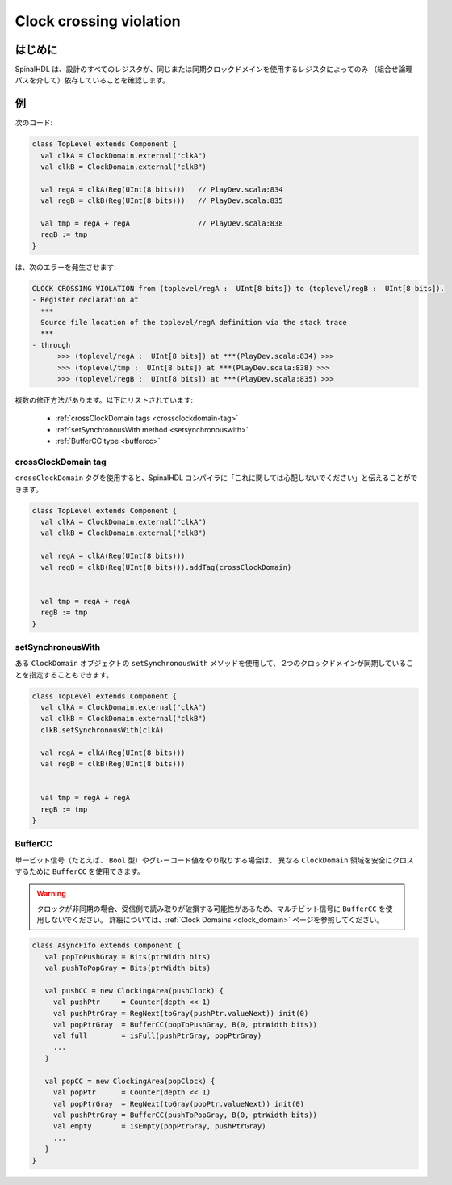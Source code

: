 
Clock crossing violation
========================

はじめに
------------

SpinalHDL は、設計のすべてのレジスタが、同じまたは同期クロックドメインを使用するレジスタによってのみ
（組合せ論理パスを介して）依存していることを確認します。

例
-------

次のコード:


.. code-block:: scala

   class TopLevel extends Component {
     val clkA = ClockDomain.external("clkA")
     val clkB = ClockDomain.external("clkB")

     val regA = clkA(Reg(UInt(8 bits)))   // PlayDev.scala:834
     val regB = clkB(Reg(UInt(8 bits)))   // PlayDev.scala:835

     val tmp = regA + regA                // PlayDev.scala:838
     regB := tmp
   }

は、次のエラーを発生させます:

.. code-block:: text

   CLOCK CROSSING VIOLATION from (toplevel/regA :  UInt[8 bits]) to (toplevel/regB :  UInt[8 bits]).
   - Register declaration at
     ***
     Source file location of the toplevel/regA definition via the stack trace
     ***
   - through
         >>> (toplevel/regA :  UInt[8 bits]) at ***(PlayDev.scala:834) >>>
         >>> (toplevel/tmp :  UInt[8 bits]) at ***(PlayDev.scala:838) >>>
         >>> (toplevel/regB :  UInt[8 bits]) at ***(PlayDev.scala:835) >>>

複数の修正方法があります。以下にリストされています:

 - :ref:`crossClockDomain tags <crossclockdomain-tag>`
 - :ref:`setSynchronousWith method <setsynchronouswith>`
 - :ref:`BufferCC type <buffercc>`

.. _crossclockdomain-tag:

crossClockDomain tag
^^^^^^^^^^^^^^^^^^^^

``crossClockDomain`` タグを使用すると、SpinalHDL コンパイラに「これに関しては心配しないでください」と伝えることができます。

.. code-block:: scala

   class TopLevel extends Component {
     val clkA = ClockDomain.external("clkA")
     val clkB = ClockDomain.external("clkB")

     val regA = clkA(Reg(UInt(8 bits)))
     val regB = clkB(Reg(UInt(8 bits))).addTag(crossClockDomain)


     val tmp = regA + regA
     regB := tmp
   }

.. _setsynchronouswith:

setSynchronousWith
^^^^^^^^^^^^^^^^^^

ある ``ClockDomain`` オブジェクトの ``setSynchronousWith`` メソッドを使用して、
2つのクロックドメインが同期していることを指定することもできます。

.. code-block:: scala

   class TopLevel extends Component {
     val clkA = ClockDomain.external("clkA")
     val clkB = ClockDomain.external("clkB")
     clkB.setSynchronousWith(clkA)

     val regA = clkA(Reg(UInt(8 bits)))
     val regB = clkB(Reg(UInt(8 bits)))


     val tmp = regA + regA
     regB := tmp
   }

.. _buffercc:

BufferCC
^^^^^^^^

単一ビット信号（たとえば、 ``Bool`` 型）やグレーコード値をやり取りする場合は、
異なる ``ClockDomain`` 領域を安全にクロスするために ``BufferCC`` を使用できます。

.. warning::
   クロックが非同期の場合、受信側で読み取りが破損する可能性があるため、マルチビット信号に ``BufferCC`` を使用しないでください。
   詳細については、:ref:`Clock Domains <clock_domain>`  ページを参照してください。

.. code-block:: scala

   class AsyncFifo extends Component {
      val popToPushGray = Bits(ptrWidth bits)
      val pushToPopGray = Bits(ptrWidth bits)
     
      val pushCC = new ClockingArea(pushClock) {
        val pushPtr     = Counter(depth << 1)
        val pushPtrGray = RegNext(toGray(pushPtr.valueNext)) init(0)
        val popPtrGray  = BufferCC(popToPushGray, B(0, ptrWidth bits))
        val full        = isFull(pushPtrGray, popPtrGray)
        ...
      }
     
      val popCC = new ClockingArea(popClock) {
        val popPtr      = Counter(depth << 1)
        val popPtrGray  = RegNext(toGray(popPtr.valueNext)) init(0)
        val pushPtrGray = BufferCC(pushToPopGray, B(0, ptrWidth bits))
        val empty       = isEmpty(popPtrGray, pushPtrGray)   
        ...
      }
   }
